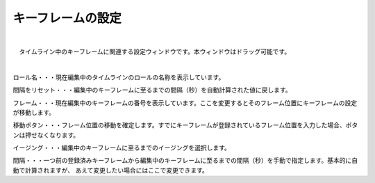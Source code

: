 .. index:: キーフレームの設定（画面の構成）

####################################
キーフレームの設定
####################################

.. image:: ../img/screen_keyframe.png
    :align: center

|


　タイムライン中のキーフレームに関連する設定ウィンドウです。本ウィンドウはドラッグ可能です。

| 

ロール名・・・現在編集中のタイムラインのロールの名称を表示しています。

間隔をリセット・・・編集中のキーフレームに至るまでの間隔（秒）を自動計算された値に戻します。

フレーム・・・現在編集中のキーフレームの番号を表示しています。ここを変更するとそのフレーム位置にキーフレームの設定が移動します。

移動ボタン・・・フレーム位置の移動を確定します。すでにキーフレームが登録されているフレーム位置を入力した場合、ボタンは押せなくなります。

イージング・・・編集中のキーフレームに至るまでのイージングを選択します。

間隔・・・一つ前の登録済みキーフレームから編集中のキーフレームに至るまでの間隔（秒）を手動で指定します。基本的に自動で計算されますが、
あえて変更したい場合にはここで変更できます。